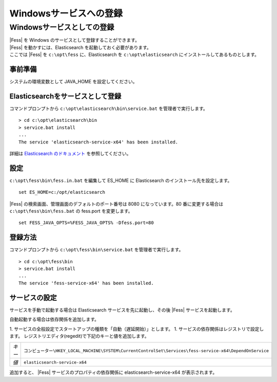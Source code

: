 =======================
Windowsサービスへの登録
=======================

Windowsサービスとしての登録
===========================

| |Fess| を Windows のサービスとして登録することができます。
| |Fess| を動かすには、Elasticsearch を起動しておく必要があります。
| ここでは |Fess| を ``c:\opt\fess`` に、Elasticsearch を ``c:\opt\elasticsearch`` にインストールしてあるものとします。

事前準備
------------------------------------------

システムの環境変数として JAVA_HOME を設定してください。

Elasticsearchをサービスとして登録
------------------------------------------

| コマンドプロンプトから ``c:\opt\elasticsearch\bin\service.bat`` を管理者で実行します。

::

    > cd c:\opt\elasticsearch\bin
    > service.bat install
    ...
    The service 'elasticsearch-service-x64' has been installed.

詳細は `Elasticsearch のドキュメント <https://www.elastic.co/guide/en/elasticsearch/reference/2.1/setup-service-win.html>`_ を参照してください。

設定
------------------------------------------

| ``c:\opt\fess\bin\fess.in.bat`` を編集して ES_HOME に Elasticsearch のインストール先を設定します。

::

    set ES_HOME=c:/opt/elasticsearch

| |Fess| の検索画面、管理画面のデフォルトのポート番号は 8080 になっています。80 番に変更する場合は ``c:\opt\fess\bin\fess.bat`` の fess.port を変更します。

::

    set FESS_JAVA_OPTS=%FESS_JAVA_OPTS% -Dfess.port=80


登録方法
------------------------------------------

| コマンドプロンプトから ``c:\opt\fess\bin\service.bat`` を管理者で実行します。

::

    > cd c:\opt\fess\bin
    > service.bat install
    ...
    The service 'fess-service-x64' has been installed.


サービスの設定
------------------------------------------

サービスを手動で起動する場合は Elasticsearch サービスを先に起動し、その後 |Fess| サービスを起動します。

自動起動する場合は依存関係を追加します。

1. サービスの全般設定でスタートアップの種類を「自動（遅延開始）」とします。
1. サービスの依存関係はレジストリで設定します。
レジストリエディタ(regedit)で下記のキーと値を追加します。

.. list-table::

   * - *キー*
     - ``コンピューター\HKEY_LOCAL_MACHINE\SYSTEM\CurrentControlSet\Services\fess-service-x64\DependOnService``
   * - *値*
     - ``elasticsearch-service-x64``

| 追加すると、 |Fess| サービスのプロパティの依存関係に elasticsearch-service-x64 が表示されます。

